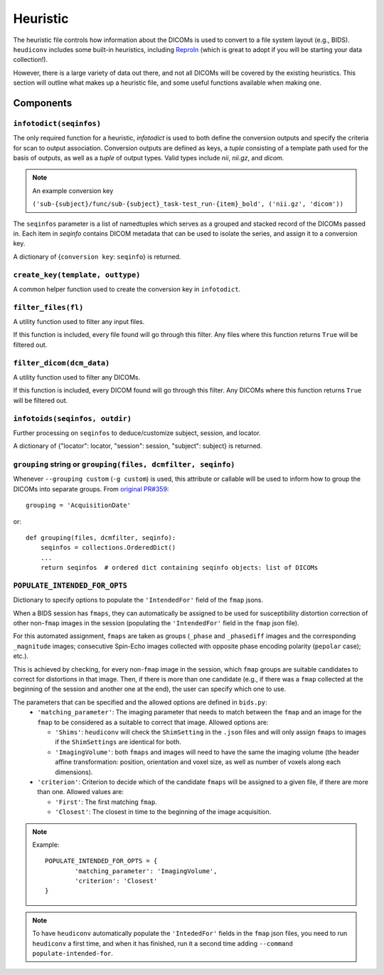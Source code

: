=========
Heuristic
=========

The heuristic file controls how information about the DICOMs is used to convert
to a file system layout (e.g., BIDS). ``heudiconv`` includes some built-in
heuristics, including `ReproIn <https://github.com/ReproNim/reproin/blob/master/README.md>`_
(which is great to adopt if you will be starting your data collection!).

However, there is a large variety of data out there, and not all DICOMs will be
covered by the existing heuristics. This section will outline what makes up a
heuristic file, and some useful functions available when making one.


Components
==========

------------------------
``infotodict(seqinfos)``
------------------------

The only required function for a heuristic, `infotodict` is used to both define
the conversion outputs and specify the criteria for scan to output association.
Conversion outputs are defined as keys, a `tuple` consisting of a template path
used for the basis of outputs, as well as a `tuple` of output types. Valid types
include `nii`, `nii.gz`, and `dicom`.

.. note:: An example conversion key

    ``('sub-{subject}/func/sub-{subject}_task-test_run-{item}_bold', ('nii.gz', 'dicom'))``


The ``seqinfos`` parameter is a list of namedtuples which serves as a grouped and
stacked record of the DICOMs passed in. Each item in `seqinfo` contains DICOM
metadata that can be used to isolate the series, and assign it to a conversion
key.

A dictionary of {``conversion key``: ``seqinfo``} is returned.

---------------------------------
``create_key(template, outtype)``
---------------------------------

A common helper function used to create the conversion key in ``infotodict``.

--------------------
``filter_files(fl)``
--------------------

A utility function used to filter any input files.

If this function is included, every file found will go through this filter. Any
files where this function returns ``True`` will be filtered out.

--------------------------
``filter_dicom(dcm_data)``
--------------------------

A utility function used to filter any DICOMs.

If this function is included, every DICOM found will go through this filter. Any
DICOMs where this function returns ``True`` will be filtered out.

-------------------------------
``infotoids(seqinfos, outdir)``
-------------------------------

Further processing on ``seqinfos`` to deduce/customize subject, session, and locator.

A dictionary of {"locator": locator, "session": session, "subject": subject} is returned.

---------------------------------------------------------------
``grouping`` string or ``grouping(files, dcmfilter, seqinfo)``
---------------------------------------------------------------

Whenever ``--grouping custom`` (``-g custom``) is used, this attribute or callable
will be used to inform how to group the DICOMs into separate groups. From
`original PR#359 <https://github.com/nipy/heudiconv/pull/359>`_::

    grouping = 'AcquisitionDate'

or::

    def grouping(files, dcmfilter, seqinfo):
        seqinfos = collections.OrderedDict()
        ...
        return seqinfos  # ordered dict containing seqinfo objects: list of DICOMs


-------------------------------
``POPULATE_INTENDED_FOR_OPTS``
-------------------------------

Dictionary to specify options to populate the ``'IntendedFor'`` field of the ``fmap``
jsons.

When a BIDS session has ``fmaps``, they can automatically be assigned to be used for
susceptibility distortion correction of other non-``fmap`` images in the session
(populating the ``'IntendedFor'`` field in the ``fmap`` json file).

For this automated assignment, ``fmaps`` are taken as groups (``_phase`` and ``_phasediff``
images and the corresponding ``_magnitude`` images; consecutive Spin-Echo images collected
with opposite phase encoding polarity (``pepolar`` case); etc.).

This is achieved by checking, for every non-``fmap`` image in the session, which ``fmap``
groups are suitable candidates to correct for distortions in that image.  Then, if there is
more than one candidate (e.g., if there was a ``fmap`` collected at the beginning of the
session and another one at the end), the user can specify which one to use.

The parameters that can be specified and the allowed options are defined in ``bids.py``:
 - ``'matching_parameter'``: The imaging parameter that needs to match between the ``fmap``
   and an image for the ``fmap`` to be considered as a suitable to correct that image.
   Allowed options are:

   * ``'Shims'``: ``heudiconv`` will check the ``ShimSetting`` in the ``.json`` files and
     will only assign ``fmaps`` to images if the ``ShimSettings`` are identical for both.
   * ``'ImagingVolume'``: both ``fmaps`` and images will need to have the same the imaging
     volume (the header affine transformation: position, orientation and voxel size, as well
     as number of voxels along each dimensions).


 - ``'criterion'``: Criterion to decide which of the candidate ``fmaps`` will be assigned to
   a given file, if there are more than one. Allowed values are:

   * ``'First'``: The first matching ``fmap``.
   * ``'Closest'``: The closest in time to the beginning of the image acquisition.

.. note::
  Example::

    POPULATE_INTENDED_FOR_OPTS = {
            'matching_parameter': 'ImagingVolume',
            'criterion': 'Closest'
    }

.. note::
    To have ``heudiconv`` automatically populate the ``'IntededFor'`` fields in the ``fmap``
    json files, you need to run ``heudiconv`` a first time, and when it has finished, run it
    a second time adding ``--command populate-intended-for``.